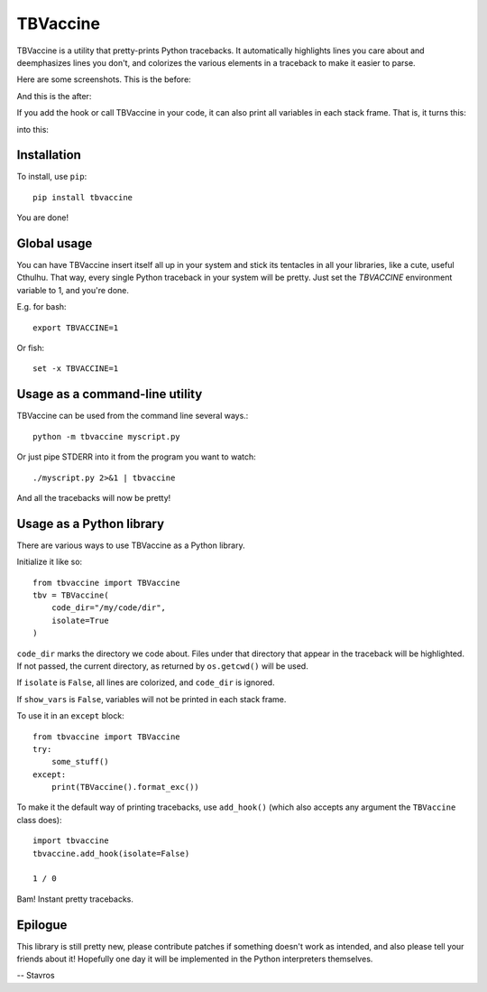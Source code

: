 TBVaccine
---------

TBVaccine is a utility that pretty-prints Python tracebacks. It automatically
highlights lines you care about and deemphasizes lines you don't, and colorizes
the various elements in a traceback to make it easier to parse.

Here are some screenshots. This is the before:

.. image:: misc/before.png

And this is the after:

.. image:: misc/after.png

If you add the hook or call TBVaccine in your code, it can also print all
variables in each stack frame. That is, it turns this:

.. image:: misc/before-vars.png

into this:

.. image:: misc/after-vars.png


Installation
============

To install, use ``pip``::

    pip install tbvaccine

You are done!


Global usage
============

You can have TBVaccine insert itself all up in your system and stick its tentacles in
all your libraries, like a cute, useful Cthulhu. That way, every single Python
traceback in your system will be pretty. Just set the `TBVACCINE` environment
variable to 1, and you're done.

E.g. for bash::

    export TBVACCINE=1

Or fish::

    set -x TBVACCINE=1


Usage as a command-line utility
===============================

TBVaccine can be used from the command line several ways.::

    python -m tbvaccine myscript.py

Or just pipe STDERR into it from the program you want to watch::

    ./myscript.py 2>&1 | tbvaccine

And all the tracebacks will now be pretty!


Usage as a Python library
=========================

There are various ways to use TBVaccine as a Python library.

Initialize it like so::

    from tbvaccine import TBVaccine
    tbv = TBVaccine(
        code_dir="/my/code/dir",
        isolate=True
    )

``code_dir`` marks the directory we code about. Files under that directory that
appear in the traceback will be highlighted. If not passed, the current
directory, as returned by ``os.getcwd()`` will be used.

If ``isolate`` is ``False``, all lines are colorized, and ``code_dir`` is
ignored.

If ``show_vars`` is ``False``, variables will not be printed in each stack
frame.

To use it in an ``except`` block::

    from tbvaccine import TBVaccine
    try:
        some_stuff()
    except:
        print(TBVaccine().format_exc())


To make it the default way of printing tracebacks, use ``add_hook()`` (which
also accepts any argument the ``TBVaccine`` class does)::

    import tbvaccine
    tbvaccine.add_hook(isolate=False)

    1 / 0

Bam! Instant pretty tracebacks.


Epilogue
========

This library is still pretty new, please contribute patches if something doesn't
work as intended, and also please tell your friends about it! Hopefully one day
it will be implemented in the Python interpreters themselves.

-- Stavros


